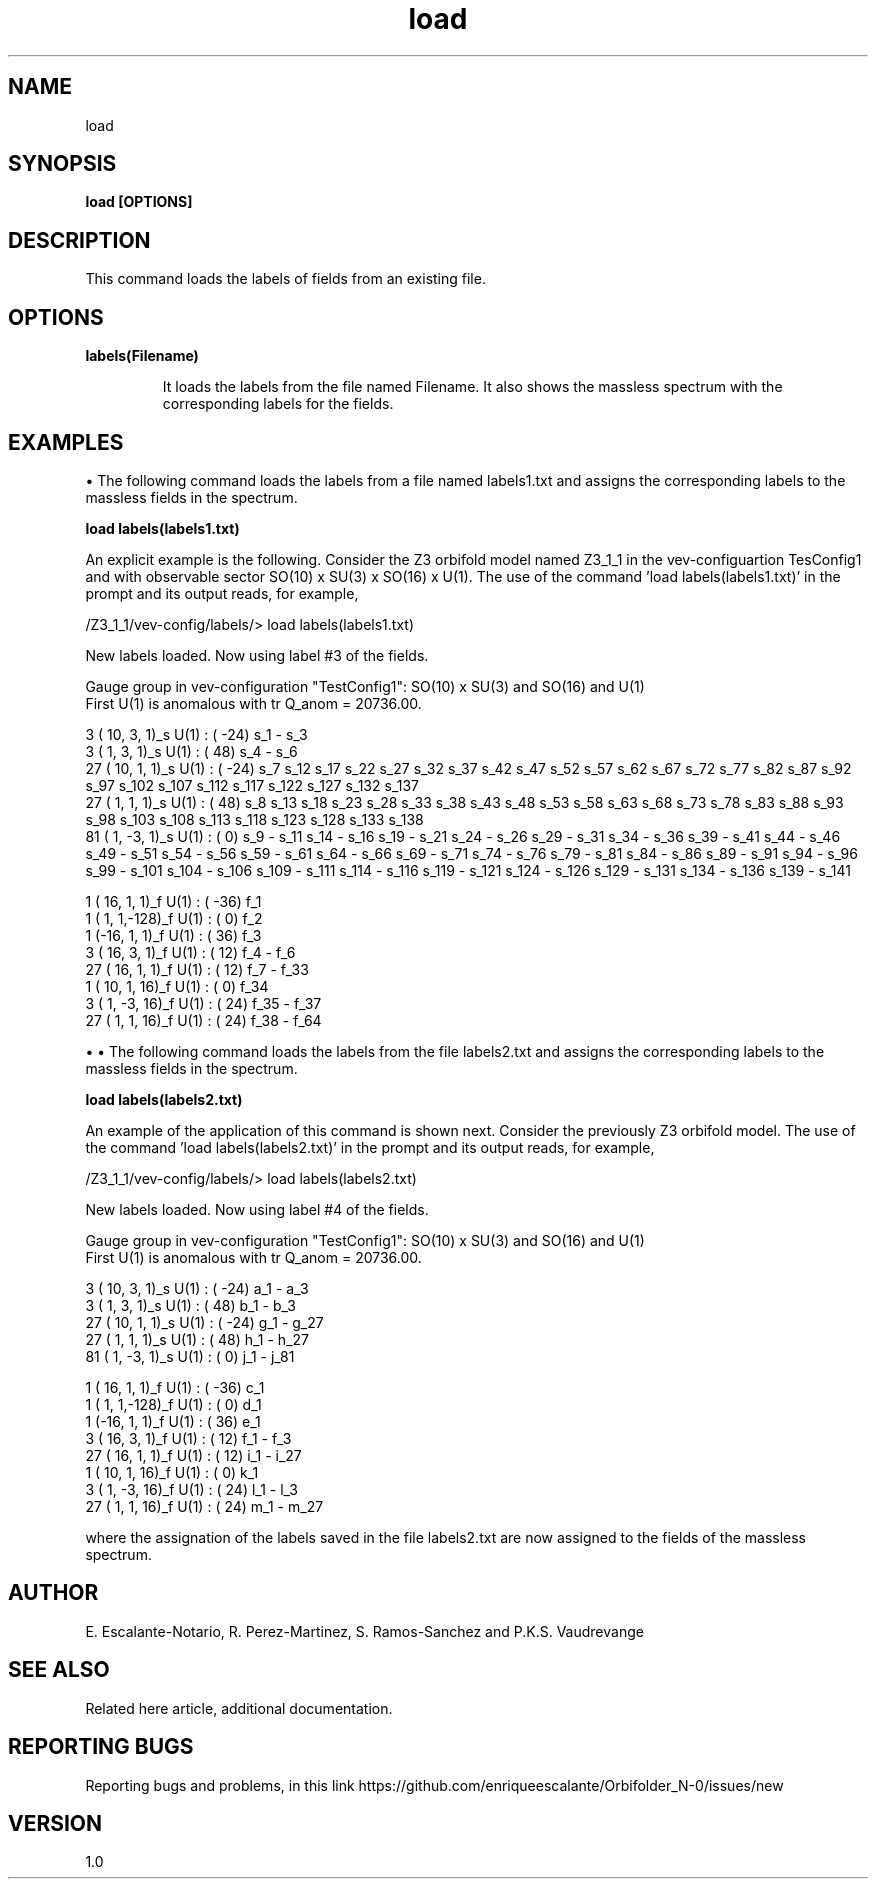 .TH "load" 1 "February 1, 2024" "Escalante-Notario, Perez-Martinez, Ramos-Sanchez and Vaudrevange"


.SH NAME
load

.SH SYNOPSIS
.B load [OPTIONS] 

.SH DESCRIPTION
This command loads the labels of fields from an existing file. 

.SH OPTIONS
.TP
.B labels(Filename)

It loads the labels from the file named Filename. It also shows the massless spectrum with the corresponding labels for the fields. 


.SH EXAMPLES
\(bu The following command loads the labels from a file named labels1.txt and assigns the corresponding labels to the massless fields in the spectrum.

.B load labels(labels1.txt)

An explicit example is the following. Consider the Z3 orbifold model named Z3_1_1 in the vev-configuartion TesConfig1 and with observable sector SO(10) x SU(3) x SO(16) x U(1). The use of the command 'load labels(labels1.txt)' in the prompt and its output reads, for example,

/Z3_1_1/vev-config/labels/> load labels(labels1.txt)

  New labels loaded. Now using label #3 of the fields.

  Gauge group in vev-configuration "TestConfig1": SO(10) x SU(3) and SO(16) and U(1)
  First U(1) is anomalous with tr Q_anom = 20736.00.

    3 ( 10,  3,  1)_s  U(1) : (  -24)  s_1 - s_3 
    3 (  1,  3,  1)_s  U(1) : (   48)  s_4 - s_6 
   27 ( 10,  1,  1)_s  U(1) : (  -24)  s_7 s_12 s_17 s_22 s_27 s_32 s_37 s_42 s_47 s_52 s_57 s_62 s_67 s_72 s_77 s_82 s_87 s_92 s_97 s_102 s_107 s_112 s_117 s_122 s_127 s_132 s_137 
   27 (  1,  1,  1)_s  U(1) : (   48)  s_8 s_13 s_18 s_23 s_28 s_33 s_38 s_43 s_48 s_53 s_58 s_63 s_68 s_73 s_78 s_83 s_88 s_93 s_98 s_103 s_108 s_113 s_118 s_123 s_128 s_133 s_138 
   81 (  1, -3,  1)_s  U(1) : (    0)  s_9 - s_11 s_14 - s_16 s_19 - s_21 s_24 - s_26 s_29 - s_31 s_34 - s_36 s_39 - s_41 s_44 - s_46 s_49 - s_51 s_54 - s_56 s_59 - s_61 s_64 - s_66 s_69 - s_71 s_74 - s_76 s_79 - s_81 s_84 - s_86 s_89 - s_91 s_94 - s_96 s_99 - s_101 s_104 - s_106 s_109 - s_111 s_114 - s_116 s_119 - s_121 s_124 - s_126 s_129 - s_131 s_134 - s_136 s_139 - s_141 

    1 ( 16,  1,  1)_f  U(1) : (  -36)  f_1 
    1 (  1,  1,-128)_f  U(1) : (    0)  f_2 
    1 (-16,  1,  1)_f  U(1) : (   36)  f_3 
    3 ( 16,  3,  1)_f  U(1) : (   12)  f_4 - f_6 
   27 ( 16,  1,  1)_f  U(1) : (   12)  f_7 - f_33 
    1 ( 10,  1, 16)_f  U(1) : (    0)  f_34 
    3 (  1, -3, 16)_f  U(1) : (   24)  f_35 - f_37 
   27 (  1,  1, 16)_f  U(1) : (   24)  f_38 - f_64 

\(bu \(bu The following command loads the labels from the file labels2.txt and assigns the corresponding labels to the massless fields in the spectrum.

.B load labels(labels2.txt)

An example of the application of this command is shown next. Consider the previously Z3 orbifold model. The use of the command 'load labels(labels2.txt)' in the prompt and its output reads, for example,

/Z3_1_1/vev-config/labels/> load labels(labels2.txt)

  New labels loaded. Now using label #4 of the fields.

  Gauge group in vev-configuration "TestConfig1": SO(10) x SU(3) and SO(16) and U(1)
  First U(1) is anomalous with tr Q_anom = 20736.00.

    3 ( 10,  3,  1)_s  U(1) : (  -24)  a_1 - a_3 
    3 (  1,  3,  1)_s  U(1) : (   48)  b_1 - b_3 
   27 ( 10,  1,  1)_s  U(1) : (  -24)  g_1 - g_27 
   27 (  1,  1,  1)_s  U(1) : (   48)  h_1 - h_27 
   81 (  1, -3,  1)_s  U(1) : (    0)  j_1 - j_81 

    1 ( 16,  1,  1)_f  U(1) : (  -36)  c_1 
    1 (  1,  1,-128)_f  U(1) : (    0)  d_1 
    1 (-16,  1,  1)_f  U(1) : (   36)  e_1 
    3 ( 16,  3,  1)_f  U(1) : (   12)  f_1 - f_3 
   27 ( 16,  1,  1)_f  U(1) : (   12)  i_1 - i_27 
    1 ( 10,  1, 16)_f  U(1) : (    0)  k_1 
    3 (  1, -3, 16)_f  U(1) : (   24)  l_1 - l_3 
   27 (  1,  1, 16)_f  U(1) : (   24)  m_1 - m_27 

where the assignation of the labels saved in the file labels2.txt are now assigned to the fields of the massless spectrum.







.SH AUTHOR
E. Escalante-Notario, R. Perez-Martinez, S. Ramos-Sanchez and P.K.S. Vaudrevange

.SH SEE ALSO
Related here article, additional documentation.

.SH REPORTING BUGS
Reporting bugs and problems, in this link https://github.com/enriqueescalante/Orbifolder_N-0/issues/new

.SH VERSION
1.0

